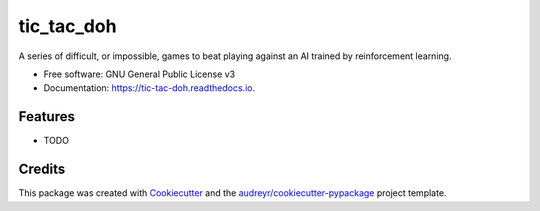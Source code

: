 ===========
tic_tac_doh
===========


.. image:: https://img.shields.io/pypi/v/tic_tac_doh.svg
        :target: https://pypi.python.org/pypi/tic_tac_doh

.. image:: https://img.shields.io/travis/psd314/tic_tac_doh.svg
        :target: https://travis-ci.com/psd314/tic_tac_doh

.. image:: https://readthedocs.org/projects/tic-tac-doh/badge/?version=latest
        :target: https://tic-tac-doh.readthedocs.io/en/latest/?badge=latest
        :alt: Documentation Status




A series of difficult, or impossible, games to beat playing against an AI trained by reinforcement learning.


* Free software: GNU General Public License v3
* Documentation: https://tic-tac-doh.readthedocs.io.


Features
--------

* TODO

Credits
-------

This package was created with Cookiecutter_ and the `audreyr/cookiecutter-pypackage`_ project template.

.. _Cookiecutter: https://github.com/audreyr/cookiecutter
.. _`audreyr/cookiecutter-pypackage`: https://github.com/audreyr/cookiecutter-pypackage
